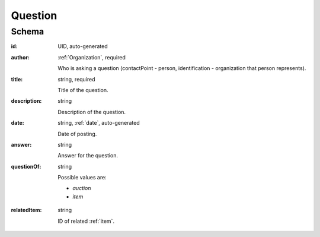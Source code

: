 .. . Kicking page rebuild 2014-10-30 17:00:08

.. index:: Question, Answer, Author
.. _question:

Question
========

Schema
------

:id:
    UID, auto-generated

:author:
    :ref:`Organization`, required

    Who is asking a question (contactPoint - person, identification - organization that person represents).

:title:
    string, required

    Title of the question.

:description:
    string

    Description of the question.

:date:
    string, :ref:`date`, auto-generated

    Date of posting.

:answer:
    string

    Answer for the question.

:questionOf:
    string

    Possible values are:

    * `auction`
    * `item`
..    * `lot`

:relatedItem:
    string

    ID of related :ref:`item`.

..    ID of related :ref:`lot` or :ref:`item`.

